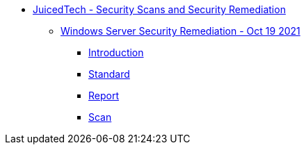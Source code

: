 * xref:index.adoc[JuicedTech - Security Scans and Security Remediation]
** xref:ws-remediation-20211019/index.adoc[Windows Server Security Remediation - Oct 19 2021]
*** xref:ws-remediation-20211019/introduction.adoc[Introduction]
*** xref:ws-remediation-20211019/cis-benchmark.adoc[Standard]
*** xref:ws-remediation-20211019/report.adoc[Report]
*** xref:ws-remediation-20211019/scan.adoc[Scan]

//** xref:aws-assessment-20210908/index.adoc[AWS Security Assessment - Sep 15 2021]
//*** xref:aws-assessment-20210908/introduction.adoc[Introduction]
//*** xref:aws-assessment-20210908/cis-benchmark.adoc[Standard]
//*** xref:aws-assessment-20210908/report.adoc[Report]
//*** xref:aws-assessment-20210908/scan.adoc[Scan]